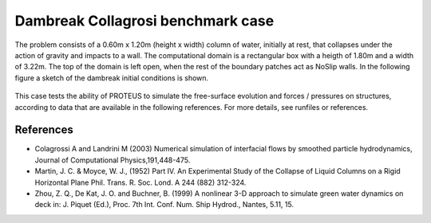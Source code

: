 Dambreak Collagrosi benchmark case
==================================

The problem consists of a 0.60m x 1.20m (height x width) column of water, initially at rest, 
that collapses under the action of gravity and impacts to a wall. 
The computational domain is a rectangular box with a heigth of 1.80m and a width of 3.22m. 
The top of the domain is left open, when the rest of the boundary patches act as NoSlip walls. 
In the following figure a sketch of the dambreak initial conditions is shown.

.. figure:: ./dambreakColagrossi.bmp

This case tests the ability of PROTEUS to simulate the free-surface evolution and forces / pressures on structures, according to data that are available in the following references.
For more details, see runfiles or references.

References
--------------------------------

- Colagrossi A and Landrini M (2003) Numerical simulation of interfacial flows by smoothed particle hydrodynamics, Journal of Computational Physics,191,448-475. 
- Martin, J. C. & Moyce, W. J., (1952) Part IV. An Experimental Study of the Collapse of Liquid Columns on a Rigid Horizontal Plane Phil. Trans. R. Soc. Lond. A 244 (882) 312-324.
- Zhou, Z. Q., De Kat, J. O. and Buchner, B. (1999) A nonlinear 3-D approach to simulate green water dynamics on deck in: J. Piquet (Ed.), Proc. 7th Int. Conf. Num. Ship Hydrod., Nantes, 5.11, 15.
  


